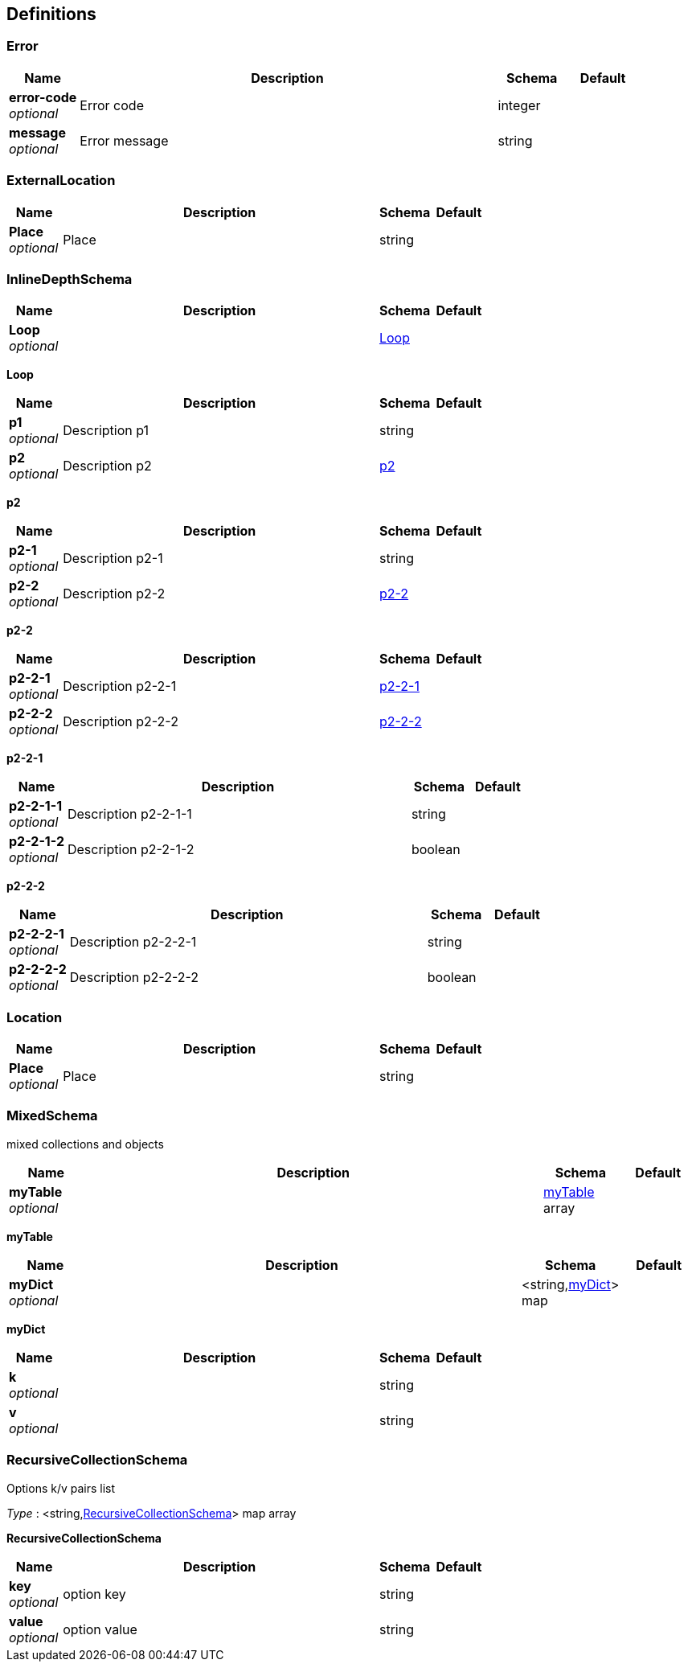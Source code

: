 
[[_definitions]]
== Definitions

[[_error]]
=== Error

[options="header", cols=".^1,.^6,.^1,.^1"]
|===
|Name|Description|Schema|Default
|*error-code* +
_optional_|Error code|integer|
|*message* +
_optional_|Error message|string|
|===


[[_externallocation]]
=== ExternalLocation

[options="header", cols=".^1,.^6,.^1,.^1"]
|===
|Name|Description|Schema|Default
|*Place* +
_optional_|Place|string|
|===


[[_inlinedepthschema]]
=== InlineDepthSchema

[options="header", cols=".^1,.^6,.^1,.^1"]
|===
|Name|Description|Schema|Default
|*Loop* +
_optional_||<<_inlinedepthschema_loop,Loop>>|
|===

[[_inlinedepthschema_loop]]
*Loop*

[options="header", cols=".^1,.^6,.^1,.^1"]
|===
|Name|Description|Schema|Default
|*p1* +
_optional_|Description p1|string|
|*p2* +
_optional_|Description p2|<<_inlinedepthschema_p2,p2>>|
|===

[[_inlinedepthschema_p2]]
*p2*

[options="header", cols=".^1,.^6,.^1,.^1"]
|===
|Name|Description|Schema|Default
|*p2-1* +
_optional_|Description p2-1|string|
|*p2-2* +
_optional_|Description p2-2|<<_inlinedepthschema_p2_p2-2,p2-2>>|
|===

[[_inlinedepthschema_p2_p2-2]]
*p2-2*

[options="header", cols=".^1,.^6,.^1,.^1"]
|===
|Name|Description|Schema|Default
|*p2-2-1* +
_optional_|Description p2-2-1|<<_inlinedepthschema_p2_p2-2_p2-2-1,p2-2-1>>|
|*p2-2-2* +
_optional_|Description p2-2-2|<<_inlinedepthschema_p2_p2-2_p2-2-2,p2-2-2>>|
|===

[[_inlinedepthschema_p2_p2-2_p2-2-1]]
*p2-2-1*

[options="header", cols=".^1,.^6,.^1,.^1"]
|===
|Name|Description|Schema|Default
|*p2-2-1-1* +
_optional_|Description p2-2-1-1|string|
|*p2-2-1-2* +
_optional_|Description p2-2-1-2|boolean|
|===

[[_inlinedepthschema_p2_p2-2_p2-2-2]]
*p2-2-2*

[options="header", cols=".^1,.^6,.^1,.^1"]
|===
|Name|Description|Schema|Default
|*p2-2-2-1* +
_optional_|Description p2-2-2-1|string|
|*p2-2-2-2* +
_optional_|Description p2-2-2-2|boolean|
|===


[[_location]]
=== Location

[options="header", cols=".^1,.^6,.^1,.^1"]
|===
|Name|Description|Schema|Default
|*Place* +
_optional_|Place|string|
|===


[[_mixedschema]]
=== MixedSchema
mixed collections and objects


[options="header", cols=".^1,.^6,.^1,.^1"]
|===
|Name|Description|Schema|Default
|*myTable* +
_optional_||<<_mixedschema_mytable,myTable>> array|
|===

[[_mixedschema_mytable]]
*myTable*

[options="header", cols=".^1,.^6,.^1,.^1"]
|===
|Name|Description|Schema|Default
|*myDict* +
_optional_||<string,<<_mixedschema_mydict,myDict>>> map|
|===

[[_mixedschema_mydict]]
*myDict*

[options="header", cols=".^1,.^6,.^1,.^1"]
|===
|Name|Description|Schema|Default
|*k* +
_optional_||string|
|*v* +
_optional_||string|
|===


[[_recursivecollectionschema]]
=== RecursiveCollectionSchema
Options k/v pairs list

_Type_ : <string,<<_recursivecollectionschema_inline,RecursiveCollectionSchema>>> map array

[[_recursivecollectionschema_inline]]
*RecursiveCollectionSchema*

[options="header", cols=".^1,.^6,.^1,.^1"]
|===
|Name|Description|Schema|Default
|*key* +
_optional_|option key|string|
|*value* +
_optional_|option value|string|
|===



